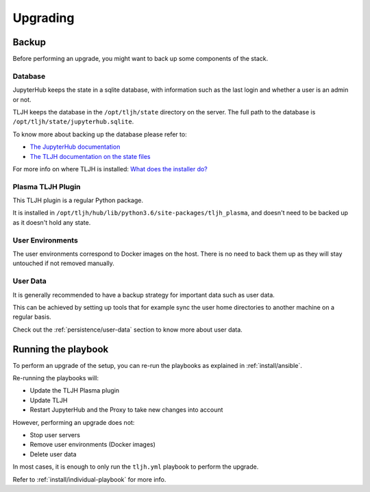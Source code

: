 Upgrading
=========

Backup
------

Before performing an upgrade, you might want to back up some components of the stack.

Database
........

JupyterHub keeps the state in a sqlite database, with information such as the last login and whether a user is an admin or not.

TLJH keeps the database in the ``/opt/tljh/state`` directory on the server. The full path to the database is ``/opt/tljh/state/jupyterhub.sqlite``.

To know more about backing up the database please refer to:

- `The JupyterHub documentation <https://jupyterhub.readthedocs.io/en/stable/admin/upgrading.html#backup-database-config>`_
- `The TLJH documentation on the state files <http://tljh.jupyter.org/en/latest/topic/installer-actions.html#state-files>`_

For more info on where TLJH is installed: `What does the installer do? <http://tljh.jupyter.org/en/latest/topic/installer-actions.html>`_

Plasma TLJH Plugin
..................

This TLJH plugin is a regular Python package.

It is installed in ``/opt/tljh/hub/lib/python3.6/site-packages/tljh_plasma``, and doesn't need to be backed up
as it doesn't hold any state.

User Environments
.................

The user environments correspond to Docker images on the host. There is no need to back them up as they
will stay untouched if not removed manually.

User Data
.........

It is generally recommended to have a backup strategy for important data such as user data.

This can be achieved by setting up tools that for example sync the user home directories to another machine on a regular basis.

Check out the :ref:`persistence/user-data` section to know more about user data.


Running the playbook
--------------------

To perform an upgrade of the setup, you can re-run the playbooks as explained in :ref:`install/ansible`.

Re-running the playbooks will:

- Update the TLJH Plasma plugin
- Update TLJH
- Restart JupyterHub and the Proxy to take new changes into account

However, performing an upgrade does not:

- Stop user servers
- Remove user environments (Docker images)
- Delete user data

In most cases, it is enough to only run the ``tljh.yml`` playbook to perform the upgrade.

Refer to :ref:`install/individual-playbook` for more info.
